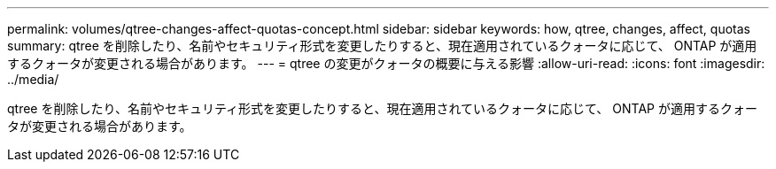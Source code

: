---
permalink: volumes/qtree-changes-affect-quotas-concept.html 
sidebar: sidebar 
keywords: how, qtree, changes, affect, quotas 
summary: qtree を削除したり、名前やセキュリティ形式を変更したりすると、現在適用されているクォータに応じて、 ONTAP が適用するクォータが変更される場合があります。 
---
= qtree の変更がクォータの概要に与える影響
:allow-uri-read: 
:icons: font
:imagesdir: ../media/


[role="lead"]
qtree を削除したり、名前やセキュリティ形式を変更したりすると、現在適用されているクォータに応じて、 ONTAP が適用するクォータが変更される場合があります。
